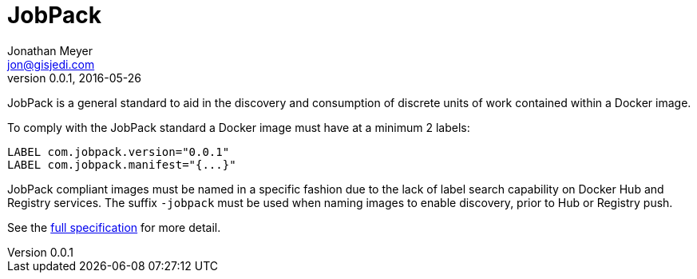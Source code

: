 = JobPack
Jonathan Meyer <jon@gisjedi.com>
v0.0.1, 2016-05-26
:toc:

JobPack is a general standard to aid in the discovery and consumption of
discrete units of work contained within a Docker image.

To comply with the JobPack standard a Docker image must have at a minimum 2 labels:

----
LABEL com.jobpack.version="0.0.1"
LABEL com.jobpack.manifest="{...}"
----

JobPack compliant images must be named in a specific fashion due to the lack of label search capability on Docker Hub
and Registry services. The suffix `-jobpack` must be used when naming images to enable discovery, prior to Hub or Registry
push.

See the link:detail.html[full specification] for more detail.



